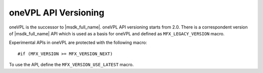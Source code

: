 ---------------------
oneVPL API Versioning
---------------------

oneVPL is the successor to |msdk_full_name|. oneVPL API versioning starts from
2.0. There is a correspondent version of |msdk_full_name| API which is used as a basis
for oneVPL and defined as ``MFX_LEGACY_VERSION`` macro.

Experimental APIs in oneVPL are protected with the following macro::

   #if (MFX_VERSION >= MFX_VERSION_NEXT)

To use the API, define the ``MFX_VERSION_USE_LATEST`` macro.